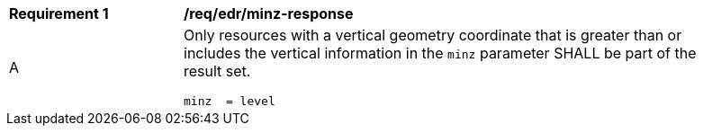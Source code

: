 [[req_edr_minz-response]]
[width="90%",cols="2,6a"]
|===
|*Requirement {counter:req-id}* | */req/edr/minz-response* 
^|A |Only resources with a vertical geometry coordinate that is greater than or includes the vertical information in the `minz` parameter SHALL be part of the result set.

[source,java]
----
minz  = level

----
|===
